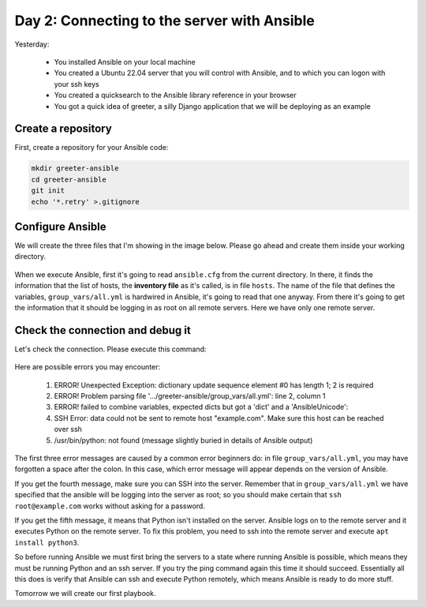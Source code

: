 ============================================
Day 2: Connecting to the server with Ansible
============================================

Yesterday:

 * You installed Ansible on your local machine
 * You created a Ubuntu 22.04 server that you will control with Ansible,
   and to which you can logon with your ssh keys
 * You created a quicksearch to the Ansible library reference in your browser
 * You got a quick idea of greeter, a silly Django application that we
   will be deploying as an example

Create a repository
===================

First, create a repository for your Ansible code:

.. code-block:: bash

   mkdir greeter-ansible
   cd greeter-ansible
   git init
   echo '*.retry' >.gitignore

Configure Ansible
=================

We will create the three files that I'm showing in the image below.
Please go ahead and create them inside your working directory.

.. figure:: _static/02-three-files.png

When we execute Ansible, first it's going to read ``ansible.cfg`` from
the current directory. In there, it finds the information that the list
of hosts, the **inventory file** as it's called, is in file ``hosts``.
The name of the file that defines the variables, ``group_vars/all.yml``
is hardwired in Ansible, it's going to read that one anyway. From there
it's going to get the information that it should be logging in as root
on all remote servers. Here we have only one remote server.

Check the connection and debug it
=================================

Let's check the connection. Please execute this command:

.. figure:: _static/02-ping.png

Here are possible errors you may encounter:

 1. ERROR! Unexpected Exception: dictionary update sequence element #0 has length 1; 2 is required
 2. ERROR! Problem parsing file '.../greeter-ansible/group_vars/all.yml': line 2, column 1
 3. ERROR! failed to combine variables, expected dicts but got a 'dict' and a 'AnsibleUnicode': 
 4. SSH Error: data could not be sent to remote host "example.com". Make sure this host can be reached over ssh
 5. /usr/bin/python: not found (message slightly buried in details of Ansible output)

The first three error messages are caused by a common error beginners
do: in file ``group_vars/all.yml``, you may have forgotten a space after
the colon. In this case, which error message will appear depends on the
version of Ansible.

If you get the fourth message, make sure you can SSH into the server.
Remember that in ``group_vars/all.yml`` we have specified that the
ansible will be logging into the server as root; so you should make
certain that ``ssh root@example.com`` works without asking for a
password.

If you get the fifth message, it means that Python isn't installed on
the server. Ansible logs on to the remote server and it executes Python
on the remote server. To fix this problem, you need to ssh into the
remote server and execute ``apt install python3``.

So before running Ansible we must first bring the servers to a state
where running Ansible is possible, which means they must be running
Python and an ssh server. If you try the ping command again this time it
should succeed. Essentially all this does is verify that Ansible can ssh
and execute Python remotely, which means Ansible is ready to do more
stuff.

Tomorrow we will create our first playbook.
